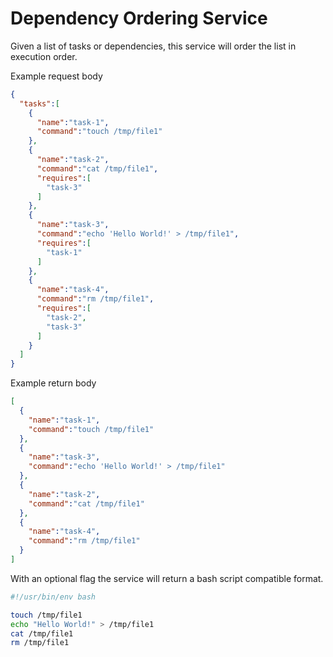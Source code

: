 * Dependency Ordering Service

Given a list of tasks or dependencies, this service will order the
list in execution order.

Example request body

#+BEGIN_SRC json
  {
    "tasks":[
      {
        "name":"task-1",
        "command":"touch /tmp/file1"
      },
      {
        "name":"task-2",
        "command":"cat /tmp/file1",
        "requires":[
          "task-3"
        ]
      },
      {
        "name":"task-3",
        "command":"echo 'Hello World!' > /tmp/file1",
        "requires":[
          "task-1"
        ]
      },
      {
        "name":"task-4",
        "command":"rm /tmp/file1",
        "requires":[
          "task-2",
          "task-3"
        ]
      }
    ]
  }
#+END_SRC

Example return body

#+BEGIN_SRC json
  [
    {
      "name":"task-1",
      "command":"touch /tmp/file1"
    },
    {
      "name":"task-3",
      "command":"echo 'Hello World!' > /tmp/file1"
    },
    {
      "name":"task-2",
      "command":"cat /tmp/file1"
    },
    {
      "name":"task-4",
      "command":"rm /tmp/file1"
    }
  ]
#+END_SRC

With an optional flag the service will return a bash script compatible
format.

#+BEGIN_SRC bash
  #!/usr/bin/env bash

  touch /tmp/file1
  echo "Hello World!" > /tmp/file1
  cat /tmp/file1
  rm /tmp/file1
#+END_SRC
